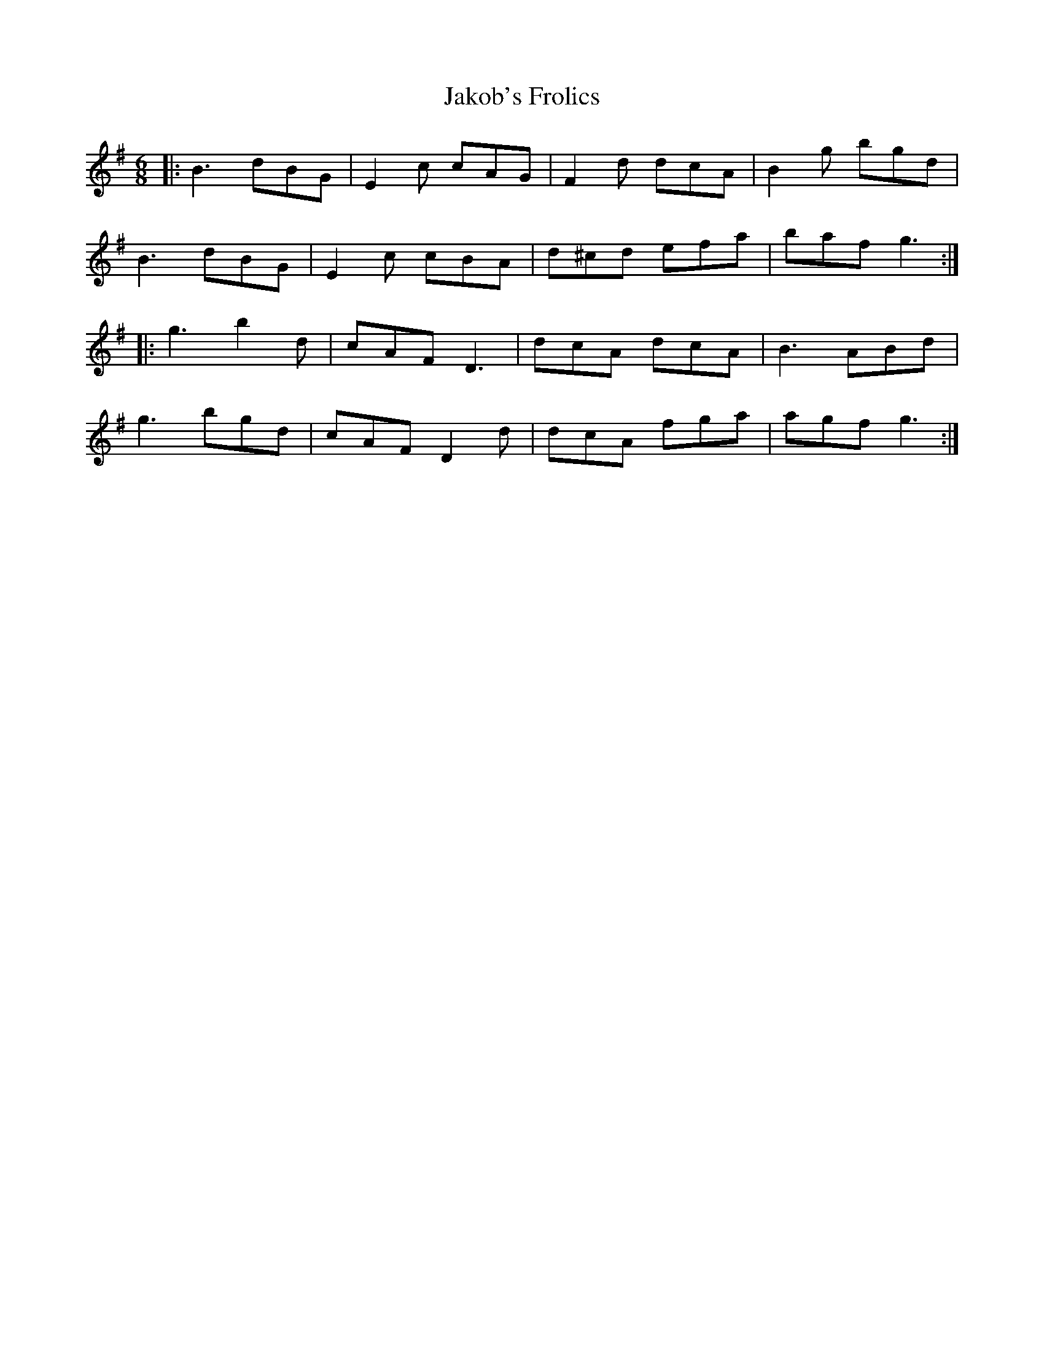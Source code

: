 X: 19522
T: Jakob's Frolics
R: jig
M: 6/8
K: Gmajor
|:B3 dBG|E2c cAG|F2d dcA|B2g bgd|
B3 dBG|E2c cBA|d^cd efa|baf g3:|
|:g3b2d|cAF D3|dcA dcA|B3 ABd|
g3 bgd|cAF D2d|dcA fga|agf g3:|

